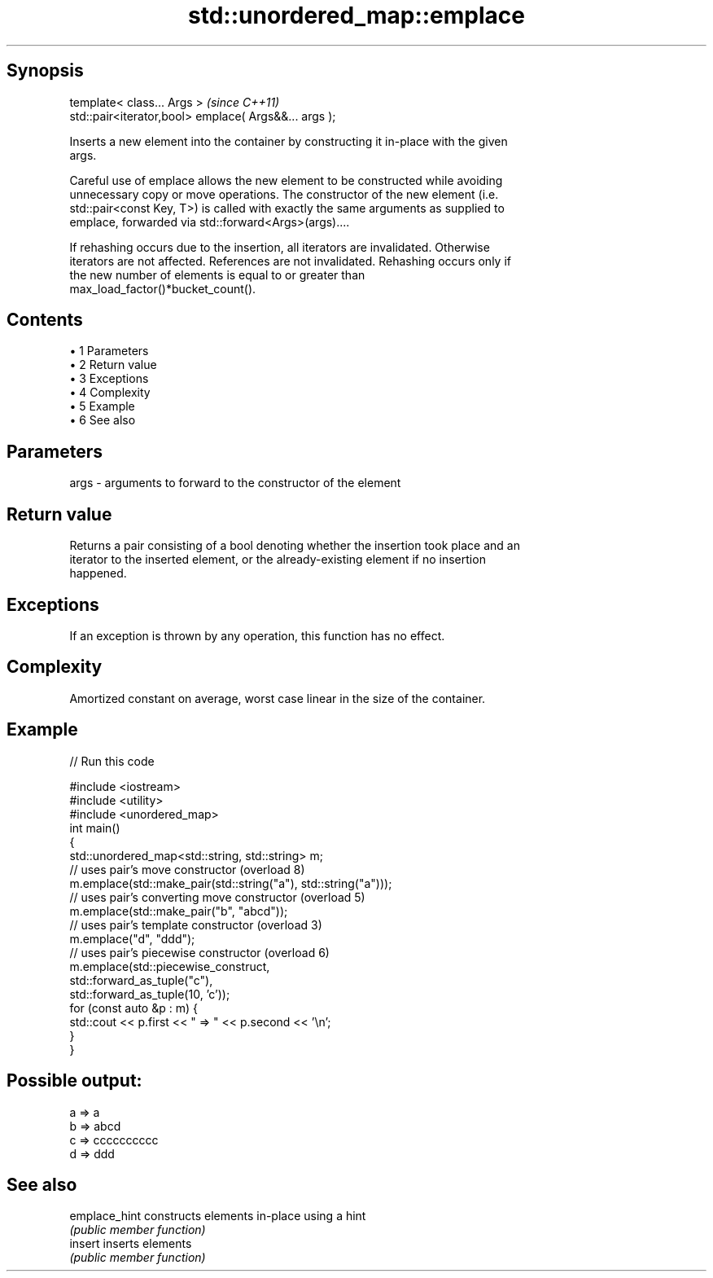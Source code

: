 .TH std::unordered_map::emplace 3 "Apr 19 2014" "1.0.0" "C++ Standard Libary"
.SH Synopsis
   template< class... Args >                            \fI(since C++11)\fP
   std::pair<iterator,bool> emplace( Args&&... args );

   Inserts a new element into the container by constructing it in-place with the given
   args.

   Careful use of emplace allows the new element to be constructed while avoiding
   unnecessary copy or move operations. The constructor of the new element (i.e.
   std::pair<const Key, T>) is called with exactly the same arguments as supplied to
   emplace, forwarded via std::forward<Args>(args)....

   If rehashing occurs due to the insertion, all iterators are invalidated. Otherwise
   iterators are not affected. References are not invalidated. Rehashing occurs only if
   the new number of elements is equal to or greater than
   max_load_factor()*bucket_count().

.SH Contents

     • 1 Parameters
     • 2 Return value
     • 3 Exceptions
     • 4 Complexity
     • 5 Example
     • 6 See also

.SH Parameters

   args - arguments to forward to the constructor of the element

.SH Return value

   Returns a pair consisting of a bool denoting whether the insertion took place and an
   iterator to the inserted element, or the already-existing element if no insertion
   happened.

.SH Exceptions

   If an exception is thrown by any operation, this function has no effect.

.SH Complexity

   Amortized constant on average, worst case linear in the size of the container.

.SH Example

   
// Run this code

 #include <iostream>
 #include <utility>
  
 #include <unordered_map>
 int main()
 {
     std::unordered_map<std::string, std::string> m;
  
     // uses pair's move constructor (overload 8)
     m.emplace(std::make_pair(std::string("a"), std::string("a")));
  
     // uses pair's converting move constructor (overload 5)
     m.emplace(std::make_pair("b", "abcd"));
  
     // uses pair's template constructor (overload 3)
     m.emplace("d", "ddd");
  
     // uses pair's piecewise constructor (overload 6)
     m.emplace(std::piecewise_construct,
               std::forward_as_tuple("c"),
               std::forward_as_tuple(10, 'c'));
  
     for (const auto &p : m) {
         std::cout << p.first << " => " << p.second << '\\n';
     }
 }

.SH Possible output:

 a => a
 b => abcd
 c => cccccccccc
 d => ddd

.SH See also

   emplace_hint constructs elements in-place using a hint
                \fI(public member function)\fP
   insert       inserts elements
                \fI(public member function)\fP
